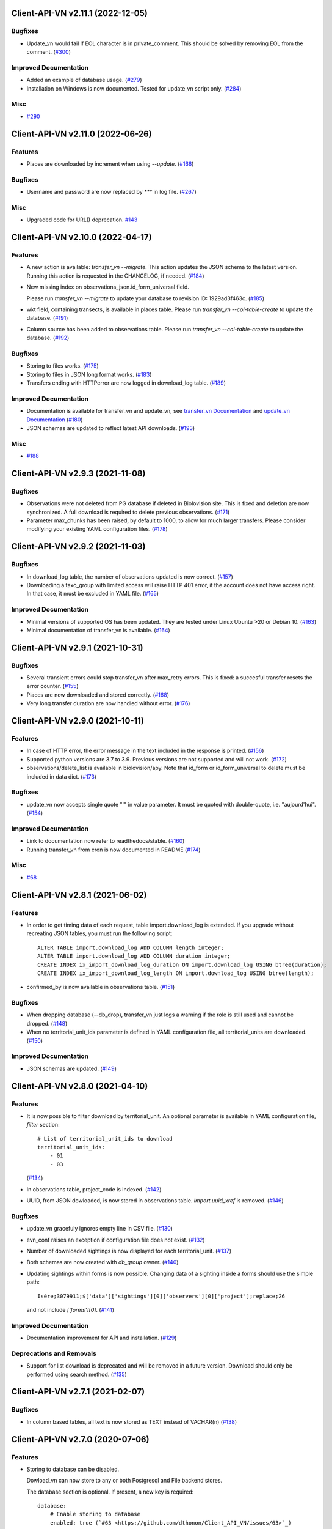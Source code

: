 Client-API-VN v2.11.1 (2022-12-05)
==================================

Bugfixes
--------

- Update_vn would fail if EOL character is in private_comment.
  This should be solved by removing EOL from the comment. (`#300 <https://github.com/dthonon/Client_API_VN/issues/300>`_)


Improved Documentation
----------------------

- Added an example of database usage. (`#279 <https://github.com/dthonon/Client_API_VN/issues/279>`_)
- Installation on Windows is now documented.
  Tested for update_vn script only. (`#284 <https://github.com/dthonon/Client_API_VN/issues/284>`_)


Misc
----

- `#290 <https://github.com/dthonon/Client_API_VN/issues/290>`_


Client-API-VN v2.11.0 (2022-06-26)
==================================

Features
--------

- Places are downloaded by increment when using `--update`. (`#166 <https://github.com/dthonon/Client_API_VN/issues/166>`_)


Bugfixes
--------

- Username and password are now replaced by `***` in log file. (`#267 <https://framagit.org/lpo/Client_API_VN/issues/267>`_)


Misc
----

- Upgraded code for URL() deprecation. `#143 <https://github.com/dthonon/Client_API_VN/issues/143>`_


Client-API-VN v2.10.0 (2022-04-17)
==================================

Features
--------

- A new action is available: `transfer_vn --migrate`.
  This action updates the JSON schema to the latest version.
  Running this action is requested in the CHANGELOG, if needed. (`#184 <https://github.com/dthonon/Client_API_VN/issues/184>`_)
- New missing index on observations_json.id_form_universal field.

  Please run `transfer_vn --migrate` to update your database to
  revision ID: 1929ad3f463c. (`#185 <https://github.com/dthonon/Client_API_VN/issues/185>`_)
- wkt field, containing transects, is available in places table.
  Please run `transfer_vn --col-table-create` to update the database. (`#191 <https://github.com/dthonon/Client_API_VN/issues/191>`_)
- Column source has been added to observations table.
  Please run `transfer_vn --col-table-create` to update the database. (`#192 <https://github.com/dthonon/Client_API_VN/issues/192>`_)


Bugfixes
--------

- Storing to files works. (`#175 <https://github.com/dthonon/Client_API_VN/issues/175>`_)
- Storing to files in JSON long format works. (`#183 <https://github.com/dthonon/Client_API_VN/issues/183>`_)
- Transfers ending with HTTPerror are now logged in download_log table. (`#189 <https://github.com/dthonon/Client_API_VN/issues/189>`_)


Improved Documentation
----------------------

- Documentation is available for transfer_vn and update_vn, see 
  `transfer_vn Documentation <https://client-api-readthedocs.io/en/latest/apps/transfer_vn.html>`_ and
  `update_vn Documentation <https://client-api-readthedocs.io/en/latest/apps/update_vn.html>`_ (`#180 <https://github.com/dthonon/Client_API_VN/issues/180>`_)
- JSON schemas are updated to reflect latest API downloads. (`#193 <https://github.com/dthonon/Client_API_VN/issues/193>`_)


Misc
----

- `#188 <https://github.com/dthonon/Client_API_VN/issues/188>`_


Client-API-VN v2.9.3 (2021-11-08)
=================================

Bugfixes
--------

- Observations were not deleted from PG database if deleted in Biolovision site.
  This is fixed and deletion are now synchronized.
  A full download is required to delete previous observations. (`#171 <https://github.com/dthonon/Client_API_VN/issues/171>`_)
- Parameter max_chunks has been raised, by default to 1000, 
  to allow for much larger transfers.
  Please consider modifying your existing YAML configuration files. (`#178 <https://github.com/dthonon/Client_API_VN/issues/178>`_)


Client-API-VN v2.9.2 (2021-11-03)
=================================

Bugfixes
--------

- In download_log table, the number of observations updated is now correct. (`#157 <https://github.com/dthonon/Client_API_VN/issues/157>`_)
- Downloading a taxo_group with limited access will raise HTTP 401 error,
  it the account does not have access right. In that case, 
  it must be excluded in YAML file. (`#165 <https://github.com/dthonon/Client_API_VN/issues/165>`_)


Improved Documentation
----------------------

- Minimal versions of supported OS has been updated.
  They are tested under Linux Ubuntu >20 or Debian 10. (`#163 <https://github.com/dthonon/Client_API_VN/issues/163>`_)
- Minimal documentation of transfer_vn is available. (`#164 <https://github.com/dthonon/Client_API_VN/issues/164>`_)


Client-API-VN v2.9.1 (2021-10-31)
=================================

Bugfixes
--------

- Several transient errors could stop transfer_vn after max_retry errors.
  This is fixed: a succesful transfer resets the error counter. (`#155 <https://github.com/dthonon/Client_API_VN/issues/155>`_)
- Places are now downloaded and stored correctly. (`#168 <https://github.com/dthonon/Client_API_VN/issues/168>`_)
- Very long transfer duration are now handled without error. (`#176 <https://github.com/dthonon/Client_API_VN/issues/176>`_)


Client-API-VN v2.9.0 (2021-10-11)
=================================

Features
--------

- In case of HTTP error, the error message in the text included
  in the response is printed. (`#156 <https://github.com/dthonon/Client_API_VN/issues/156>`_)
- Supported python versions are 3.7 to 3.9.
  Previous versions are not supported and will not work. (`#172 <https://github.com/dthonon/Client_API_VN/issues/172>`_)
- observations/delete_list is available in biolovision/apy.
  Note that id_form or id_form_universal to delete must be
  included in data dict. (`#173 <https://github.com/dthonon/Client_API_VN/issues/173>`_)


Bugfixes
--------

- update_vn now accepts single quote "'" in value parameter.
  It must be quoted with double-quote, i.e. "aujourd'hui". (`#154 <https://github.com/dthonon/Client_API_VN/issues/154>`_)


Improved Documentation
----------------------

- Link to documentation now refer to readthedocs/stable. (`#160 <https://github.com/dthonon/Client_API_VN/issues/160>`_)
- Running transfer_vn from cron is now documented in README (`#174 <https://github.com/dthonon/Client_API_VN/issues/174>`_)


Misc
----

- `#68 <https://github.com/dthonon/Client_API_VN/issues/68>`_


Client-API-VN v2.8.1 (2021-06-02)
=================================

Features
--------

- In order to get timing data of each request, table import.download_log is extended.
  If you upgrade without recreating JSON tables, you must run the following script::

      ALTER TABLE import.download_log ADD COLUMN length integer;
      ALTER TABLE import.download_log ADD COLUMN duration integer;
      CREATE INDEX ix_import_download_log_duration ON import.download_log USING btree(duration);
      CREATE INDEX ix_import_download_log_length ON import.download_log USING btree(length); 
- confirmed_by is now available in observations table. (`#151 <https://github.com/dthonon/Client_API_VN/issues/151>`_)


Bugfixes
--------

- When dropping database (--db_drop), transfer_vn just logs a warning if the role is still used and cannot be dropped. (`#148 <https://github.com/dthonon/Client_API_VN/issues/148>`_)
- When no territorial_unit_ids parameter is defined in YAML configuration file,
  all territorial_units are downloaded. (`#150 <https://github.com/dthonon/Client_API_VN/issues/150>`_)


Improved Documentation
----------------------

- JSON schemas are updated. (`#149 <https://github.com/dthonon/Client_API_VN/issues/149>`_)


Client-API-VN v2.8.0 (2021-04-10)
=================================

Features
--------

- It is now possible to filter download by territorial_unit.
  An optional parameter is available in YAML configuration file, `filter` section::

      # List of territorial_unit_ids to download
      territorial_unit_ids:
          - 01
          - 03

  (`#134 <https://github.com/dthonon/Client_API_VN/issues/134>`_)
- In observations table, project_code is indexed. (`#142 <https://github.com/dthonon/Client_API_VN/issues/142>`_)
- UUID, from JSON dowloaded, is now stored in observations table.
  `import.uuid_xref` is removed. (`#146 <https://github.com/dthonon/Client_API_VN/issues/146>`_)


Bugfixes
--------

- update_vn gracefuly ignores empty line in CSV file. (`#130 <https://github.com/dthonon/Client_API_VN/issues/130>`_)
- evn_conf raises an exception if configuration file does not exist. (`#132 <https://github.com/dthonon/Client_API_VN/issues/132>`_)
- Number of downloaded sightings is now displayed for each territorial_unit. (`#137 <https://github.com/dthonon/Client_API_VN/issues/137>`_)
- Both schemas are now created with `db_group` owner. (`#140 <https://github.com/dthonon/Client_API_VN/issues/140>`_)
- Updating sightings within forms is now possible.
  Changing data of a sighting inside a forms should use the simple path::

    Isère;3079911;$['data']['sightings'][0]['observers'][0]['project'];replace;26

  and not include `['forms'][0]`. (`#141 <https://github.com/dthonon/Client_API_VN/issues/141>`_)


Improved Documentation
----------------------

- Documentation improvement for API and installation. (`#129 <https://github.com/dthonon/Client_API_VN/issues/129>`_)


Deprecations and Removals
-------------------------

- Support for list download is deprecated and will be removed in a future version.
  Download should only be performed using search method. (`#135 <https://github.com/dthonon/Client_API_VN/issues/135>`_)


Client-API-VN v2.7.1 (2021-02-07)
=================================

Bugfixes
--------

- In column based tables, all text is now stored as TEXT instead of VACHAR(n) (`#138 <https://github.com/dthonon/Client_API_VN/issues/138>`_)


Client-API-VN v2.7.0 (2020-07-06)
=================================

Features
--------

- Storing to database can be disabled.

  Dowload_vn can now store to any or both Postgresql and File backend stores.

  The database section is optional.
  If present, a new key is required::

      database:
          # Enable storing to database
          enabled: true (`#63 <https://github.com/dthonon/Client_API_VN/issues/63>`_)
- Validation controler is available in biolovision.api.
   (`#74 <https://github.com/dthonon/Client_API_VN/issues/74>`_)
- In case of service unavailable error (HTTP 503), wait for longer delay
  before retry. Delay can be changed by YAML parameter unavailable_delay. (`#94 <https://github.com/dthonon/Client_API_VN/issues/94>`_)
- Added field information from JSON download.

  In field_group table :
  - text_v, from 'text' attribute
  - group_v, from 'group' attributé

  in field_details table :
  - text_v, from 'text' attribute (`#107 <https://github.com/dthonon/Client_API_VN/issues/107>`_)
- New commands added to update_vn.
  - delete_attribute, to keep the observation and remove the attribute with the given path
  - delete_observation, to remove completely the observation (`#113 <https://github.com/dthonon/Client_API_VN/issues/113>`_)
- Python version 3.8 is now supported. (`#116 <https://github.com/dthonon/Client_API_VN/issues/116>`_)
- Added families controler in api and download_vn. (`#120 <https://github.com/dthonon/Client_API_VN/issues/120>`_)
- A new application, validate, checks downloaded JSON files against its schema.
  JSON schemas are used to document the dowloaded files. (`#123 <https://github.com/dthonon/Client_API_VN/issues/123>`_)
- update_vn adds "updated" date in the hidden_comment (`#127 <https://github.com/dthonon/Client_API_VN/issues/127>`_)


Bugfixes
--------

- Scheduled jobs are now terminated by Ctrl-C. 
  There is still an OSError raised during shutdown. (`#96 <https://github.com/dthonon/Client_API_VN/issues/96>`_)
- Option --status does not start pending tasks. (`#112 <https://github.com/dthonon/Client_API_VN/issues/112>`_)
- update_vn accepts files with leading or trailing blanks in the values. (`#118 <https://github.com/dthonon/Client_API_VN/issues/118>`_)
- Long json_format was not enforced by transfer_vn. 
  When json_format: long is defined in YAML file and file storage is enablesd,
  files are now correctly containing long JSON data.
  Note: long json_format is not compatible with PostgreSQL storage. (`#122 <https://github.com/dthonon/Client_API_VN/issues/122>`_)


Misc
----

- `#75 <https://github.com/dthonon/Client_API_VN/issues/75>`_, `#104 <https://github.com/dthonon/Client_API_VN/issues/104>`_, `#111 <https://github.com/dthonon/Client_API_VN/issues/111>`_, `#114 <https://github.com/dthonon/Client_API_VN/issues/114>`_, `#115 <https://github.com/dthonon/Client_API_VN/issues/115>`_


Client-API-VN v2.6.4 (2020-04-01)
=================================

Features
--------

- In biolovision.api, api_create and api_delete are implemented. (`#98 <https://github.com/dthonon/Client_API_VN/issues/98>`_)


Bugfixes
--------

- In biolovision.api, api_search works again (corrected regression). (`#102 <https://github.com/dthonon/Client_API_VN/issues/102>`_)
- end_date and start_date are now correctly used, ie:
  interval starts with start_date and ends with end_date.
  Exception is raised if not in correct order.
  NOTE : if used in YAML, please check the correct order. (`#105 <https://github.com/dthonon/Client_API_VN/issues/105>`_)
- When using --update, the list of new observations could get too long and return HTTP error 414.
  Update list are now chunked, and chunk size is controled by YAML parameter max_list_length. (`#109 <https://github.com/dthonon/Client_API_VN/issues/109>`_)


Client-API-VN v2.6.3 (2020-03-14)
=================================

Bugfixes
--------

- api_search, used in full download, was returning an empty dict.
  It is now working correctly. (`#108 <https://github.com/dthonon/Client_API_VN/issues/108>`_)


Client-API-VN v2.6.0 (2019-10-17)
=================================

Features
--------

- A sample application is available in src/template. Copy sample_app.py
  and __init__.py to a new directory to start creating a new application. (`#100 <https://github.com/dthonon/Client_API_VN/issues/100>`_)
- update_vn application is available for field test.
  See README for details on how to use it. (`#101 <https://github.com/dthonon/Client_API_VN/issues/101>`_)


Client-API-VN v2.5.2 (2019-10-06)
=================================

Features
--------

- Application is now available as docker container.
  See README for installation instructions. (`#95 <https://github.com/dthonon/Client_API_VN/issues/95>`_)


Client-API-VN v2.5.0 (2019-10-01)
=================================

Features
--------

- Major change on incremental (and full) download.
  All controlers can now be downloaded on a regular basis.
  See README for more information on download process.

  YAML configuration file must be updated to define download
  schedule for all controlers. A typical example is given below:

    .. code-block:: yaml

      # Biolovision API controlers parameters
      # Enables or disables download from each Biolovision API
      # Also defines scheduling (cron-like) parameters, in UTC
      controler:
          entities:
              # Enable download from this controler
              enabled: true
              schedule:
                  # Every Friday at 23:00 UTC
                  day_of_week: 4
                  hour: 23
          fields:
              # Enable download from this controler
              enabled: true
              schedule:
                  # Every Friday at 23:00 UTC
                  day_of_week: 4
                  hour: 23
          local_admin_units:
              # Enable download from this controler
              enabled: true
              schedule:
                  # Every Monday at 05:00 UTC
                  day_of_week: 0
                  hour: 5
          observations:
              # Enable download from this controler
              enabled: true
              # Define scheduling parameters
              schedule:
                  # Every hour
                  year: '*'
                  month: '*'
                  day: '*'
                  week: '*'
                  day_of_week: '*'
                  hour: '*'
                  minute: 0
          observers:
              # Enable download from this controler
              enabled: true
              schedule:
                  # Every day at 06:00 UTC
                  hour: 6
          places:
              # Enable download from this controler
              enabled: true
              schedule:
                  # Every Thursday at 23:00 UTC
                  day_of_week: 3
                  hour: 23
          species:
              # Enable download from this controler
              enabled: true
              schedule:
                  # Every Wednesday at 22:00 UTC
                  day_of_week: 2
                  hour: 22
          taxo_groups:
              # Enable download from this controler
              enabled: true
              schedule:
                  # Every Wednesday at 22:00 UTC
                  day_of_week: 2
                  hour: 22
          territorial_units:
              # Enable download from this controler
              enabled: true
              schedule:
                  # Every Thursday at 23:00 UTC
                  day_of_week: 3
                  hour: 23

  (`#24 <https://github.com/dthonon/Client_API_VN/issues/24>`_)

- When using --update option, observations create or update are
  grouped in a single API call. This should improve performances.
  download_log table now contains one row for each group of updates. (`#76 <https://github.com/dthonon/Client_API_VN/issues/76>`_)
- For developers: biolovision_api.py moved to an independant module.
  Replace ``from export_vn.biolovision_api import ...`` by ``from biolovision.api import ...`` (`#88 <https://github.com/dthonon/Client_API_VN/issues/88>`_)
- In case of parsing error in YAML configuration file,
  the error message is printed without traceback. (`#89 <https://github.com/dthonon/Client_API_VN/issues/89>`_)
- A new ``filter:`` section is added to YAML configuration file.
  ``taxo_exclude:`` list needs to be moved to this new section.

  To limit full download to a time interval, you can add:

  - ``start_date``, optional date of first observation.
    If omitted, start with earliest data.
  - ``end_date``, optional date of last observation.
    If omitted, start with latest data.

  Date format is YYYY-MM-DD.

  For example:

    .. code-block:: yaml

      # Observations filter, to limit download scope
      filter:
          # List of taxo_groups to exclude from download
          # Uncommment taxo_groups to disable download
          taxo_exclude:
              #- TAXO_GROUP_BIRD
              #- TAXO_GROUP_BAT
              #- TAXO_GROUP_MAMMAL
              - TAXO_GROUP_SEA_MAMMAL
              #- TAXO_GROUP_REPTILIAN
              #- TAXO_GROUP_AMPHIBIAN
              #- TAXO_GROUP_ODONATA
              #- TAXO_GROUP_BUTTERFLY
              #- TAXO_GROUP_MOTH
              #- TAXO_GROUP_ORTHOPTERA
              #- TAXO_GROUP_HYMENOPTERA
              #- TAXO_GROUP_ORCHIDACEAE
              #- TAXO_GROUP_TRASH
              #- TAXO_GROUP_EPHEMEROPTERA
              #- TAXO_GROUP_PLECOPTERA
              #- TAXO_GROUP_MANTODEA
              #- TAXO_GROUP_AUCHENORRHYNCHA
              #- TAXO_GROUP_HETEROPTERA
              #- TAXO_GROUP_COLEOPTERA
              #- TAXO_GROUP_NEVROPTERA
              #- TAXO_GROUP_TRICHOPTERA
              #- TAXO_GROUP_MECOPTERA
              #- TAXO_GROUP_DIPTERA
              #- TAXO_GROUP_PHASMATODEA
              #- TAXO_GROUP_ARACHNIDA
              #- TAXO_GROUP_SCORPIONES
              #- TAXO_GROUP_FISH
              #- TAXO_GROUP_MALACOSTRACA
              #- TAXO_GROUP_GASTROPODA
              #- TAXO_GROUP_BIVALVIA
              #- TAXO_GROUP_BRANCHIOPODA
              - TAXO_GROUP_ALIEN_PLANTS
          # Use short (recommended) or long JSON data
          # json_format: short
          # Optional start and end dates
          # start_date: 2019-09-01
          # end_date: 2019-08-01

  (`#93 <https://github.com/dthonon/Client_API_VN/issues/93>`_)


Misc
----

- `#36 <https://github.com/dthonon/Client_API_VN/issues/36>`_, `#84 <https://github.com/dthonon/Client_API_VN/issues/84>`_


Client-API-VN v2.4.4 (2019-08-22)
=================================

Features
--------

- The following colums are added to forms::

      observer_uid        INT
      date_start          DATE
      date_stop           DATE

(`#86 <https://github.com/dthonon/Client_API_VN/issues/86>`_)


Client-API-VN v2.4.3 (2019-08-22)
=================================

Features
--------

- Added protocol_name column in forms table. (`#85 <https://github.com/dthonon/Client_API_VN/issues/85>`_)


Bugfixes
--------

- VACUUM is only performed on json and column-based tables created by transfer_vn.
  This avoids a lengthy VACUUM on the full database. (`#70 <https://github.com/dthonon/Client_API_VN/issues/70>`_)
- Corrected loggin message "Updating observation {}" (`#79 <https://github.com/dthonon/Client_API_VN/issues/79>`_)
- UUID are now correctly created for all observations. (`#80 <https://github.com/dthonon/Client_API_VN/issues/80>`_)
- In observations, date and date_year are correctly extracted from JSON. (`#82 <https://github.com/dthonon/Client_API_VN/issues/82>`_)
- Protocol data is stored in JSONB column, in forms table.
  See `example query <https://github.com/dthonon/partage-de-codes/snippets/3741>`_
  for how to use it to get STOC data.

  Note: For survey datas, as G. Delaloye pointed out, protocols rights accesses
  must be configured in portals:
  +-----------------+--------------------------------------------------------+
  |    compte       |                         droit                          |
  +=================+========================================================+
  | utilisateur_api | Droits de gestion des données complémentaires Gypaètes |
  +-----------------+--------------------------------------------------------+
  | utilisateur_api | Droit de voir toutes les observations cachées          |
  +-----------------+--------------------------------------------------------+
  | utilisateur_api | Droits de faire des recherches, malgré le quota        |
  +-----------------+--------------------------------------------------------+
  | utilisateur_api | Droits de gestion des observations                     |
  +-----------------+--------------------------------------------------------+
  | utilisateur_api | Droits d'administration                                |
  +-----------------+--------------------------------------------------------+
  | utilisateur_api | Accès admin Wetlands                                   |
  +-----------------+--------------------------------------------------------+
  | utilisateur_api | Accès aux comptes utilisateurs tiers via l'API         |
  +-----------------+--------------------------------------------------------+
  | utilisateur_api | Accès admin comptage protocolé                         |
  +-----------------+--------------------------------------------------------+
  | utilisateur_api | Accès admin STOC Montagne                              |
  +-----------------+--------------------------------------------------------+
  | utilisateur_api | Accès admin STOC Sites                                 |
  +-----------------+--------------------------------------------------------+
  | utilisateur_api | Accès admin SHOC                                       |
  +-----------------+--------------------------------------------------------+
  | utilisateur_api | Accès admin STOC EPS                                   |
  +-----------------+--------------------------------------------------------+

Client-API-VN v2.4.2 (2019-08-20)
=================================

Features
--------

- When using ``--full`` option, observations and forms are processed after all other controlers. (`#77 <https://github.com/dthonon/Client_API_VN/issues/77>`_)


Bugfixes
--------

- Some options are exclusives::

      [--verbose | --quiet]
      [--full | --update] (`#78 <https://github.com/dthonon/Client_API_VN/issues/78>`_)


Client-API-VN v2.4.1 (2019-08-19)
=================================

Features
--------

- First pass of database tuning:

  - Added indexes on main id columns
  - Added id indexes on JSON tables (`#65 <https://github.com/dthonon/Client_API_VN/issues/65>`_)
- The number of concurrent database insertion threads was 4, which
  is too much for the work required. At most 1 or 2 are used.
  The default is now 2 workers.

  NOTE: if your YAML configuration file contains a ``[tuning]`` section,
  please modify ``db_worker_threads: 2``. (`#71 <https://github.com/dthonon/Client_API_VN/issues/71>`_)
- For sites with a large number of observations per day, the minimum was too
  large, leading to chunks exceeding 10 000 observations. Large chunk size
  reduce parallel processing between client and server.
  The minimum is now 5 days by default.

  NOTE: if your YAML configuration file contains a ``[tuning]`` section,
  please modify ``pid_limit_min: 5``. If your chunk size are still larger
  than 10 000 observations, you can reduce it further. (`#72 <https://github.com/dthonon/Client_API_VN/issues/72>`_)


Bugfixes
--------

- Forms should now be correctly updated if changed on the site. (`#66 <https://github.com/dthonon/Client_API_VN/issues/66>`_)
- ``id_form_universal`` added to observations table, to refer to enclosing form. (`#73 <https://github.com/dthonon/Client_API_VN/issues/73>`_)


Client-API-VN v2.4.0 (2019-08-07)
=================================

Features
--------

- Storage and processing of JSON data has been improved, reducing processing time. (`#56 <https://github.com/dthonon/Client_API_VN/issues/56>`_)
- Field groups details use the text index provided by the API.
  For example, field_details.id '5_1' is value '1' of group '5', meaning 'COLL_TRANS'. (`#62 <https://github.com/dthonon/Client_API_VN/issues/62>`_)
- In observers_json, id_universal is stored in a separate column. (`#64 <https://github.com/dthonon/Client_API_VN/issues/64>`_)


Client-API-VN v2.3.3 (2019-08-04)
=================================

Features
--------

- Several performance enhancements:

  - projection to local coordinates is much faster, reducing processing
    time by at least a factor of 6

  - forms are only processed once, at the first observation of the form. (`#56 <https://github.com/dthonon/Client_API_VN/issues/56>`_)


Bugfixes
--------

- SQL file should be correct, when installed from PyPI.
  To be tested from PyPI and from github clone. (`#57 <https://github.com/dthonon/Client_API_VN/issues/57>`_)
- In table observations, update_date is correctly filled. (`#59 <https://github.com/dthonon/Client_API_VN/issues/59>`_)
- Increments are correctly tracked. When using --update, only new or changed observations are downloaded. (`#60 <https://github.com/dthonon/Client_API_VN/issues/60>`_)
- Fields are now dowloaded in 2 tables :

  - field_groups, which lists all groups of fields

  - field_details, which lists all values for each group

  Column observations.behaviours is now a Postgresql ARRAY,
  listing behaviours link_id code. (`#61 <https://github.com/dthonon/Client_API_VN/issues/61>`_)


Improved Documentation
----------------------

- README.rst updated to document --init option.
  CONTRIBUTING.rst improved.
  Updated french translations. (`#58 <https://github.com/dthonon/Client_API_VN/issues/58>`_)


Client-API-VN v2.3.2 (2019-07-27)
=================================

Features
--------

- Added --init option, that creates a draft YAML configuration file.
  This file then needs to be edited before use. (`#37 <https://github.com/dthonon/Client_API_VN/issues/37>`_)
- The comment in download_log table is improved, displaying more information about observations download progress. (`#53 <https://github.com/dthonon/Client_API_VN/issues/53>`_)
- Number of concurrent database insert/update and queue size are parameters
  in YAML file, ``[tuning]`` section:

  .. code-block:: yaml

      # Postgresql DB tuning parameters
      db_worker_threads: 4
      db_worker_queue: 100000

(`#54 <https://github.com/dthonon/Client_API_VN/issues/54>`_)

Bugfixes
--------

- Tentative correction of duplicate key exception. As this is not reproductible, bug fix is not certain.
  Insert or update of records in Postgresql DB is now atomic (insert + on conflict). (`#55 <https://github.com/dthonon/Client_API_VN/issues/55>`_)


Client-API-VN v2.3.1 (2019-07-23)
=================================

Features
--------

- HMAC encoding key is defined by YAML parameter db_secret_key (`#50 <https://github.com/dthonon/Client_API_VN/issues/50>`_)
- A new field is added to src_vn.observers to anonymize observers:
   pseudo_observer_uid. It should be used for data exchance to respect
   user privacy. It is encoded by HMAC, using db_secret_key token. (`#51 <https://github.com/dthonon/Client_API_VN/issues/51>`_)


Misc
----

- `#52 <https://github.com/dthonon/Client_API_VN/issues/52>`_


Client-API-VN v2.3.0 (2019-06-30)
=================================

Features
--------

- Local coordinate system can now be modified.
  The new YAML configuration parameter `db_out_proj` selects the
  EPGS system for coordinate transformation. It defaults to 2154 (Lambert 93).
  Local coordinates are available in columns coord_x_local and coord_y_local.

  (`#22 <https://github.com/dthonon/Client_API_VN/issues/22>`_)

- Forms are now available in the forms_json and forms tables.
  Forms contain the following columns:

  +-------------------+-----------------+
  | column            | type            |
  +===================+=================+
  | site              | VARCHAR(50)     |
  +-------------------+-----------------+
  | id                | INTEGER         |
  +-------------------+-----------------+
  | id_form_universal | VARCHAR(500)    |
  +-------------------+-----------------+
  | time_start        | VARCHAR(500)    |
  +-------------------+-----------------+
  | time_stop         | VARCHAR(500)    |
  +-------------------+-----------------+
  | full_form         | VARCHAR(500)    |
  +-------------------+-----------------+
  | version           | VARCHAR(500)    |
  +-------------------+-----------------+
  | coord_lat         | FLOAT           |
  +-------------------+-----------------+
  | coord_lon         | FLOAT           |
  +-------------------+-----------------+
  | coord_x_local     | FLOAT           |
  +-------------------+-----------------+
  | coord_y_local     | FLOAT           |
  +-------------------+-----------------+
  | comments          | VARCHAR(100000) |
  +-------------------+-----------------+
  | protocol          | VARCHAR(100000) |
  +-------------------+-----------------+

  (`#28 <https://github.com/dthonon/Client_API_VN/issues/28>`_)

- Added parameters to YAML configuration file.
  See also Issue #43 and #44 for new or changed parameters.

  In ``database:`` section, the followng parameter defines the
  geographic projection (EPGS code) used to create
  ``coord_x_local`` and ``coord_y_local``.

  Optional parameters are added in a new ``tuning:`` section, for expert use:

  .. code-block:: yaml

     # Tuning parameters, for expert use.
     tuning:
        # Max chunks in a request before aborting.
        max_chunks: 10
        # Max retries of API calls before aborting.
        max_retry: 5
        # Maximum number of API requests, for debugging only.
        # - 0 means unlimited
        # - >0 limit number of API requests
        max_requests: 0
        # LRU cache size for common requests (taxo_groups...)
        lru_maxsize: 32
        # Earliest year in the archive. Queries will not ge before this date.
        min_year: 1901
        # PID parameters, for throughput management.
        pid_kp: 0.0
        pid_ki: 0.003
        pid_kd: 0.0
        pid_setpoint: 10000
        pid_limit_min: 10
        pid_limit_max: 2000
        pid_delta_days: 15

  Deprecated ``local:`` section and parameters must be removed.
  An error is raised if not.

  (`#33 <https://github.com/dthonon/Client_API_VN/issues/33>`_)

- UUID are not (re)created during columns tables creation.
  For observations, they are in a separate uui_xref table. They can be
  obtained by joining observations and uui_xref on
  (site=site and id=id_sighing).

  They are dropped for other tables.

  Table uuid_xref contains:

  +--------------+----------+
  | column       | type     |
  +==============+==========+
  | site         | String   |
  +--------------+----------+
  | universal_id | String   |
  +--------------+----------+
  | uuid         | String   |
  +--------------+----------+
  | alias        | JSONB    |
  +--------------+----------+
  | update_ts    | DateTime |
  +--------------+----------+

  (`#38 <https://github.com/dthonon/Client_API_VN/issues/38>`_)

- Application is now tested with

  * Python version 3.5, 3.6 and 3.7
  * Debian 9, Ubuntu 18.10
  * Postgresql 10, 11

  (`#40 <https://github.com/dthonon/Client_API_VN/issues/40>`_)

- Implemented fields controler.
  Fields data is dowloaded and stored in fields table:

  +--------------+---------------+
  | column       | type          |
  +==============+===============+
  | site         | VARCHAR(50)   |
  +--------------+---------------+
  | id           | INTEGER       |
  +--------------+---------------+
  | default_v    | VARCHAR(500)  |
  +--------------+---------------+
  | empty_choice | VARCHAR(500)  |
  +--------------+---------------+
  | mandatory    | VARCHAR(500)  |
  +--------------+---------------+
  | name         | VARCHAR(1000) |
  +--------------+---------------+

  (`#43 <https://github.com/dthonon/Client_API_VN/issues/43>`_)

- The following columns are added:

      * observations.behaviours

  The following columns are now boolean:

      * species.is_used
      * observations.hidden
      * observations.admin_hidden
      * observations.mortality
      * observers.anonymous
      * observers.collectif
      * observers.default_hidden
      * places.is_private
      * places.visible
      * species.is_used

      (`#46 <https://github.com/dthonon/Client_API_VN/issues/46>`_)


Bugfixes
--------

- Database tables can now be created from any user, provided it is defined
  in .yaml file::

      # Postgresql user used to import data
      db_user: *any_user*
      # Postgresql user password
      db_pw: *password*

  (`#39 <https://github.com/dthonon/Client_API_VN/issues/39>`_)

- Some columns were not filled correctly. This is corrected as described below:

  +--------------+---------------------------------+
  | column       | comment                         |
  +==============+=================================+
  | timing       | Available in observations table |
  +--------------+---------------------------------+
  | update_date  | Available in observations table |
  +--------------+---------------------------------+
  | project_code | Available in observations table |
  +--------------+---------------------------------+
  | details      | Available in observations table |
  +--------------+---------------------------------+

  The following parameters are not available in observations table and
  need to be fetched from observers table.

  (`#41 <https://github.com/dthonon/Client_API_VN/issues/41>`_)

- Incorrect parameters name in YAML configuration file.
  Replace:
  - taxo_group by taxo_groups
  - territorial_unit by territorial_units

  (`#44 <https://github.com/dthonon/Client_API_VN/issues/44>`_)

- update_date is extracted correctly and does raise an exception.

  (`#49 <https://github.com/dthonon/Client_API_VN/issues/49>`_)


Client-API-VN v2.2.2 (2019-05-13)
=================================

Features
--------

- Added VACUUM FULL ANALYZE after columns table (re)creation (option --col_tables_create)
  to reclaim space left after mass UPDATE. (`#31 <https://github.com/dthonon/Client_API_VN/issues/31>`_)
- YAML configuration is now checked for validity when loaded. This should improve error finding when typing configuration file. (`#35 <https://github.com/dthonon/Client_API_VN/issues/35>`_)


Bugfixes
--------

- Version is now correctly displayed in application installed from PyPI. (`#32 <https://github.com/dthonon/Client_API_VN/issues/32>`_)


Improved Documentation
----------------------

- Now using towncrier (https://github.com/hawkowl/towncrier) to update CHANGELOG.
  Improved and corrected README.rst and CONTRIBUTING.rst (`#34 <https://github.com/dthonon/Client_API_VN/issues/34>`_)


Client-API-VN 2.2.1 (2019-05-09)
================================

Features
--------

- Starting with this version, the application is packaged and distributed
  in PyPI.
  See https://pypi.org/project/Client-API-VN/ for more information.

  transfer_vn is now available as a shell script. (`#29 <https://github.com/dthonon/Client_API_VN/issues/29>`_)
